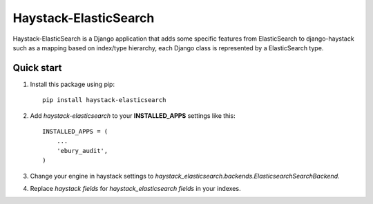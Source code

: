 ======================
Haystack-ElasticSearch
======================

Haystack-ElasticSearch is a Django application that adds some specific features from ElasticSearch to django-haystack such as a mapping based on index/type hierarchy, each Django class is represented by a ElasticSearch type.

Quick start
===========

#. Install this package using pip::

    pip install haystack-elasticsearch


#. Add *haystack-elasticsearch* to your **INSTALLED_APPS** settings like this::

    INSTALLED_APPS = (
        ...
        'ebury_audit',
    )

#. Change your engine in haystack settings to *haystack_elasticsearch.backends.ElasticsearchSearchBackend*.
#. Replace *haystack fields* for *haystack_elasticsearch fields* in your indexes.